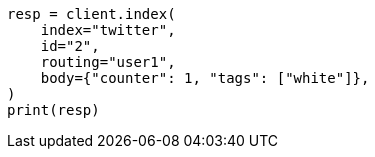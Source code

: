 // docs/get.asciidoc:363

[source, python]
----
resp = client.index(
    index="twitter",
    id="2",
    routing="user1",
    body={"counter": 1, "tags": ["white"]},
)
print(resp)
----